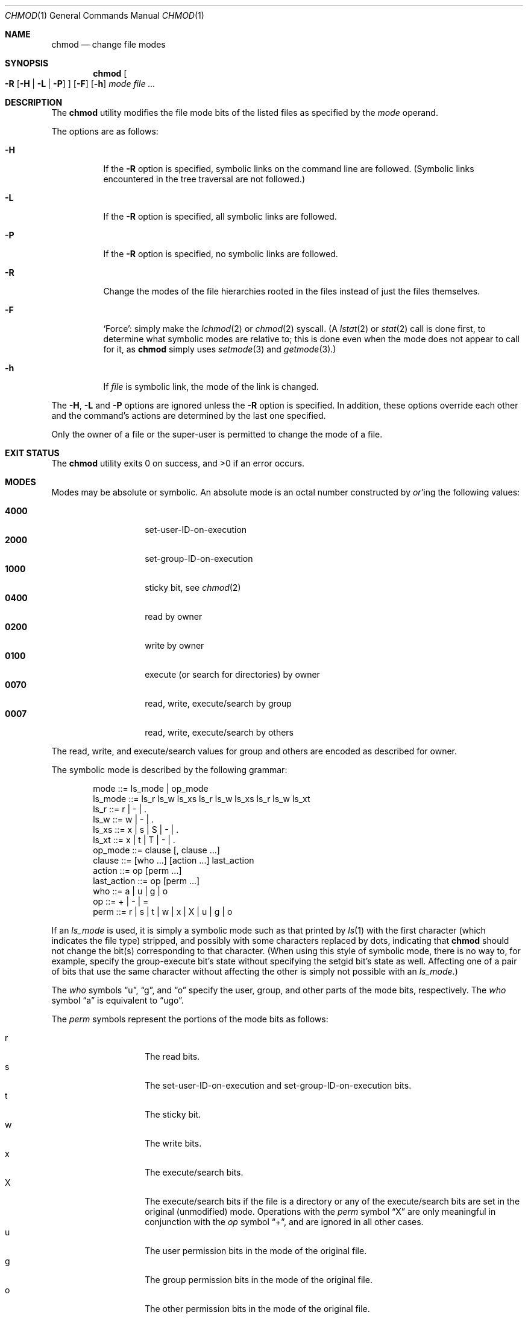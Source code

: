 .\"	$NetBSD: chmod.1,v 1.21 2005/12/09 20:27:02 wiz Exp $
.\" mods by mouse: document -F, -h, and ls-style modes,
.\"  and replace `` '' with .Dq.
.\"
.\" Copyright (c) 1989, 1990, 1993, 1994
.\"	The Regents of the University of California.  All rights reserved.
.\"
.\" This code is derived from software contributed to Berkeley by
.\" the Institute of Electrical and Electronics Engineers, Inc.
.\"
.\" Redistribution and use in source and binary forms, with or without
.\" modification, are permitted provided that the following conditions
.\" are met:
.\" 1. Redistributions of source code must retain the above copyright
.\"    notice, this list of conditions and the following disclaimer.
.\" 2. Redistributions in binary form must reproduce the above copyright
.\"    notice, this list of conditions and the following disclaimer in the
.\"    documentation and/or other materials provided with the distribution.
.\" 3. Neither the name of the University nor the names of its contributors
.\"    may be used to endorse or promote products derived from this software
.\"    without specific prior written permission.
.\"
.\" THIS SOFTWARE IS PROVIDED BY THE REGENTS AND CONTRIBUTORS ``AS IS'' AND
.\" ANY EXPRESS OR IMPLIED WARRANTIES, INCLUDING, BUT NOT LIMITED TO, THE
.\" IMPLIED WARRANTIES OF MERCHANTABILITY AND FITNESS FOR A PARTICULAR PURPOSE
.\" ARE DISCLAIMED.  IN NO EVENT SHALL THE REGENTS OR CONTRIBUTORS BE LIABLE
.\" FOR ANY DIRECT, INDIRECT, INCIDENTAL, SPECIAL, EXEMPLARY, OR CONSEQUENTIAL
.\" DAMAGES (INCLUDING, BUT NOT LIMITED TO, PROCUREMENT OF SUBSTITUTE GOODS
.\" OR SERVICES; LOSS OF USE, DATA, OR PROFITS; OR BUSINESS INTERRUPTION)
.\" HOWEVER CAUSED AND ON ANY THEORY OF LIABILITY, WHETHER IN CONTRACT, STRICT
.\" LIABILITY, OR TORT (INCLUDING NEGLIGENCE OR OTHERWISE) ARISING IN ANY WAY
.\" OUT OF THE USE OF THIS SOFTWARE, EVEN IF ADVISED OF THE POSSIBILITY OF
.\" SUCH DAMAGE.
.\"
.\"	@(#)chmod.1	8.4 (Berkeley) 3/31/94
.\"
.Dd December 9, 2005
.Dt CHMOD 1
.Os
.Sh NAME
.Nm chmod
.Nd change file modes
.Sh SYNOPSIS
.Nm
.Oo
.Fl R
.Op Fl H | Fl L | Fl P
.Oc
.Op Fl F
.Op Fl h
.Ar mode
.Ar
.Sh DESCRIPTION
The
.Nm
utility modifies the file mode bits of the listed files
as specified by the
.Ar mode
operand.
.Pp
The options are as follows:
.Bl -tag -width Ds
.It Fl H
If the
.Fl R
option is specified, symbolic links on the command line are followed.
(Symbolic links encountered in the tree traversal are not followed.)
.It Fl L
If the
.Fl R
option is specified, all symbolic links are followed.
.It Fl P
If the
.Fl R
option is specified, no symbolic links are followed.
.It Fl R
Change the modes of the file hierarchies rooted in the files
instead of just the files themselves.
.It Fl F
.Sq Force :
simply make the
.Xr lchmod 2
or
.Xr chmod 2
syscall.  (A
.Xr lstat 2
or
.Xr stat 2
call is done first, to determine what symbolic modes are relative to;
this is done even when the mode does not appear to call for it, as
.Nm
simply uses
.Xr setmode 3
and
.Xr getmode 3 . )
.It Fl h
If
.Ar file
is symbolic link, the mode of the link is changed.
.El
.Pp
The
.Fl H ,
.Fl L
and
.Fl P
options are ignored unless the
.Fl R
option is specified.
In addition, these options override each other and the
command's actions are determined by the last one specified.
.Pp
Only the owner of a file or the super-user is permitted to change
the mode of a file.
.Sh EXIT STATUS
The
.Nm
utility exits 0 on success, and \*[Gt]0 if an error occurs.
.Sh MODES
Modes may be absolute or symbolic.
An absolute mode is an octal number constructed by
.Em or Ap ing
the following values:
.Pp
.Bl -tag -width 6n -compact -offset indent
.It Li 4000
set-user-ID-on-execution
.It Li 2000
set-group-ID-on-execution
.It Li 1000
sticky bit, see
.Xr chmod 2
.It Li 0400
read by owner
.It Li 0200
write by owner
.It Li 0100
execute (or search for directories) by owner
.It Li 0070
read, write, execute/search by group
.It Li 0007
read, write, execute/search by others
.El
.Pp
The read, write, and execute/search values for group and others
are encoded as described for owner.
.Pp
The symbolic mode is described by the following grammar:
.Bd -literal -offset indent
mode         ::= ls_mode | op_mode
ls_mode      ::= ls_r ls_w ls_xs ls_r ls_w ls_xs ls_r ls_w ls_xt
ls_r         ::= r | \- | .
ls_w         ::= w | \- | .
ls_xs        ::= x | s | S | \- | .
ls_xt        ::= x | t | T | \- | .
op_mode      ::= clause [, clause ...]
clause       ::= [who ...] [action ...] last_action
action       ::= op [perm ...]
last_action  ::= op [perm ...]
who          ::= a | u | g | o
op           ::= + | \- | =
perm         ::= r | s | t | w | x | X | u | g | o
.Ed
.Pp
If an
.Ar ls_mode
is used, it is simply a symbolic mode such as that printed by
.Xr ls 1
with the first character (which indicates the file type) stripped,
and possibly with some characters replaced by dots, indicating that
.Nm chmod
should not change the bit(s) corresponding to that character.  (When using
this style of symbolic mode, there is no way to, for example, specify the
group-execute bit's state without specifying the setgid bit's state as well.
Affecting one of a pair of bits that use the same character without
affecting the other is simply not possible with an
.Ar ls_mode . )
.Pp
The
.Ar who
symbols
.Dq u ,
.Dq g ,
and
.Dq o
specify the user, group, and other parts
of the mode bits, respectively.
The
.Ar who
symbol
.Dq a
is equivalent to
.Dq ugo .
.Pp
.ne 1i
The
.Ar perm
symbols represent the portions of the mode bits as follows:
.Pp
.Bl -tag -width Ds -compact -offset indent
.It r
The read bits.
.It s
The set-user-ID-on-execution and set-group-ID-on-execution bits.
.It t
The sticky bit.
.It w
The write bits.
.It x
The execute/search bits.
.It X
The execute/search bits if the file is a directory or any of the
execute/search bits are set in the original (unmodified) mode.
Operations with the
.Ar perm
symbol
.Dq X
are only meaningful in conjunction with the
.Ar op
symbol
.Dq \&+ ,
and are ignored in all other cases.
.It u
The user permission bits in the mode of the original file.
.It g
The group permission bits in the mode of the original file.
.It o
The other permission bits in the mode of the original file.
.El
.Pp
The
.Ar op
symbols represent the operation performed, as follows:
.Bl -tag -width 4n
.It +
If no value is supplied for
.Ar perm ,
the
.Dq \&+
operation has no effect.
If no value is supplied for
.Ar who ,
each permission bit specified in
.Ar perm ,
for which the corresponding bit in the file mode creation mask
is clear, is set.
Otherwise, the mode bits represented by the specified
.Ar who
and
.Ar perm
values are set.
.It \&\-
If no value is supplied for
.Ar perm ,
the
.Dq \-
operation has no effect.
If no value is supplied for
.Ar who ,
each permission bit specified in
.Ar perm ,
for which the corresponding bit in the file mode creation mask
is clear, is cleared.
Otherwise, the mode bits represented by the specified
.Ar who
and
.Ar perm
values are cleared.
.It =
The mode bits specified by the
.Ar who
value are cleared, or, if no who value is specified, the owner, group
and other mode bits are cleared.
Then, if no value is supplied for
.Ar who ,
each permission bit specified in
.Ar perm ,
for which the corresponding bit in the file mode creation mask
is clear, is set.
Otherwise, the mode bits represented by the specified
.Ar who
and
.Ar perm
values are set.
.El
.Pp
Each
.Ar clause
specifies one or more operations to be performed on the mode
bits, and each operation is applied to the mode bits in the
order specified.
.Pp
Operations upon the other permissions only (specified by the symbol
.Dq o
by itself), in combination with the
.Ar perm
symbols
.Dq s
or
.Dq t ,
are ignored.
.Sh EXAMPLES
.Bl -tag -width "u=rwx,go=u-w" -compact
.It Li 644
make a file readable by anyone and writable by the owner only.
.Pp
.It Li go\-w
deny write permission to group and others.
.Pp
.It Li =rw,+X
set the read and write permissions to the usual defaults, but
retain any execute permissions that are currently set.
.Pp
.It Li +X
make a directory or file searchable/executable by everyone if it is
already searchable/executable by anyone.
.Pp
.It Li 755
.It Li u=rwx,go=rx
.It Li u=rwx,go=u\-w
make a file readable/executable by everyone and writable by the owner only.
.Pp
.It Li rw.r\-.\-\-.
make a file readable by owner and group, executable by owner only, and
do not modify the execute, set-ID, or sticky bits.
.Pp
.It Li go=
.It Li ...\-\-\-\-\-\-
clear all mode bits for group and others.
.Pp
.It Li g=u-w
set the group bits equal to the user bits, but clear the group write bit.
.El
.Sh SEE ALSO
.Xr chflags 1 ,
.Xr install 1 ,
.Xr chmod 2 ,
.Xr stat 2 ,
.Xr umask 2 ,
.Xr fts 3 ,
.Xr setmode 3 ,
.Xr symlink 7 ,
.Xr chown 8
.Sh STANDARDS
The
.Nm
utility is expected to be
.St -p1003.2-92
compatible with the exception of the
.Ar perm
symbol
.Dq t ,
.Ar ls_mode
specifications, and the
.Fl F
and
.Fl h
options, which are not included in that standard.
.Sh BUGS
There's no
.Ar perm
option for the naughty bits.
.Pp
The
.Fl R ,
.Fl L ,
and
.Fl h
options, when specified together, combine to produce confusing and
probably incorrect behavior: symlinks' modes will be changed, but they
will be changed to a mode based on the linked-to object's mode.
